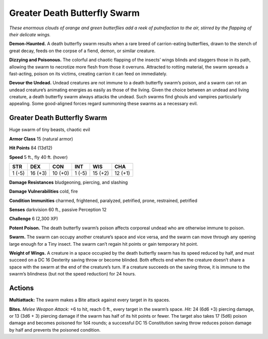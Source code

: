 
.. _tob:greater-death-butterfly-swarm:

Greater Death Butterfly Swarm
-----------------------------

*These enormous clouds of orange and green butterflies add a reek of
putrefaction to the air, stirred by the flapping of their delicate wings.*

**Demon-Haunted.** A death butterfly swarm results when a rare
breed of carrion-eating butterflies, drawn to the stench of great
decay, feeds on the corpse of a fiend, demon, or similar creature.

**Dizzying and Poisonous.** The colorful and chaotic flapping of
the insects’ wings blinds and staggers those in its path, allowing
the swarm to necrotize more flesh from those it overruns.
Attracted to rotting material, the swarm spreads a fast-acting,
poison on its victims, creating carrion it can feed on immediately.

**Devour the Undead.** Undead creatures are not immune to a
death butterfly swarm’s poison, and a swarm can rot an undead
creature’s animating energies as easily as those of the living.
Given the choice between an undead and living creature, a death
butterfly swarm always attacks the undead. Such swarms find
ghouls and vampires particularly appealing. Some good-aligned
forces regard summoning these swarms as a necessary evil.

Greater Death Butterfly Swarm
~~~~~~~~~~~~~~~~~~~~~~~~~~~~~

Huge swarm of tiny beasts, chaotic evil

**Armor Class** 15 (natural armor)

**Hit Points** 84 (13d12)

**Speed** 5 ft., fly 40 ft. (hover)

+-----------+-----------+-----------+-----------+-----------+-----------+
| STR       | DEX       | CON       | INT       | WIS       | CHA       |
+===========+===========+===========+===========+===========+===========+
| 1 (-5)    | 16 (+3)   | 10 (+0)   | 1 (-5)    | 15 (+2)   | 12 (+1)   |
+-----------+-----------+-----------+-----------+-----------+-----------+

**Damage Resistances** bludgeoning, piercing, and slashing

**Damage Vulnerabilities** cold, fire

**Condition Immunities** charmed, frightened, paralyzed,
petrified, prone, restrained, petrified

**Senses** darkvision 60 ft., passive Perception 12

**Challenge** 6 (2,300 XP)

**Potent Poison.** The death butterfly swarm’s poison affects
corporeal undead who are otherwise immune to poison.

**Swarm.** The swarm can occupy another creature’s space and
vice versa, and the swarm can move through any opening
large enough for a Tiny insect. The swarm can’t regain hit
points or gain temporary hit point.

**Weight of Wings.** A creature in a space occupied by the death
butterfly swarm has its speed reduced by half, and must
succeed on a DC 16 Dexterity saving throw or become blinded.
Both effects end when the creature doesn’t share a space
with the swarm at the end of the creature’s turn. If a creature
succeeds on the saving throw, it is immune to the swarm’s
blindness (but not the speed reduction) for 24 hours.

Actions
~~~~~~~

**Multiattack:** The swarm makes a Bite attack
against every target in its spaces.

**Bites.** *Melee Weapon Attack:* +6 to hit,
reach 0 ft., every target in the
swarm’s space. *Hit:* 24 (6d6 +3)
piercing damage, or 13
(3d6 + 3) piercing damage
if the swarm has half of
its hit points or fewer.
The target also
takes 17 (5d6)
poison damage
and becomes
poisoned for 1d4
rounds; a successful DC
15 Constitution saving
throw reduces poison
damage by half and
prevents the
poisoned condition.
